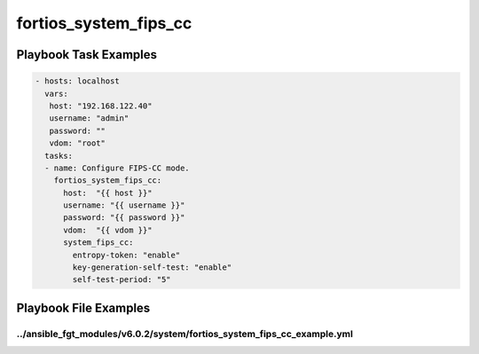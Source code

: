 ======================
fortios_system_fips_cc
======================


Playbook Task Examples
----------------------

.. code-block:: yaml

    - hosts: localhost
      vars:
       host: "192.168.122.40"
       username: "admin"
       password: ""
       vdom: "root"
      tasks:
      - name: Configure FIPS-CC mode.
        fortios_system_fips_cc:
          host:  "{{ host }}"
          username: "{{ username }}"
          password: "{{ password }}"
          vdom:  "{{ vdom }}"
          system_fips_cc:
            entropy-token: "enable"
            key-generation-self-test: "enable"
            self-test-period: "5"



Playbook File Examples
----------------------


../ansible_fgt_modules/v6.0.2/system/fortios_system_fips_cc_example.yml
+++++++++++++++++++++++++++++++++++++++++++++++++++++++++++++++++++++++

.. code-block:: yaml
            - hosts: localhost
      vars:
       host: "192.168.122.40"
       username: "admin"
       password: ""
       vdom: "root"
      tasks:
      - name: Configure FIPS-CC mode.
        fortios_system_fips_cc:
          host:  "{{ host }}"
          username: "{{ username }}"
          password: "{{ password }}"
          vdom:  "{{ vdom }}"
          system_fips_cc:
            entropy-token: "enable"
            key-generation-self-test: "enable"
            self-test-period: "5"




